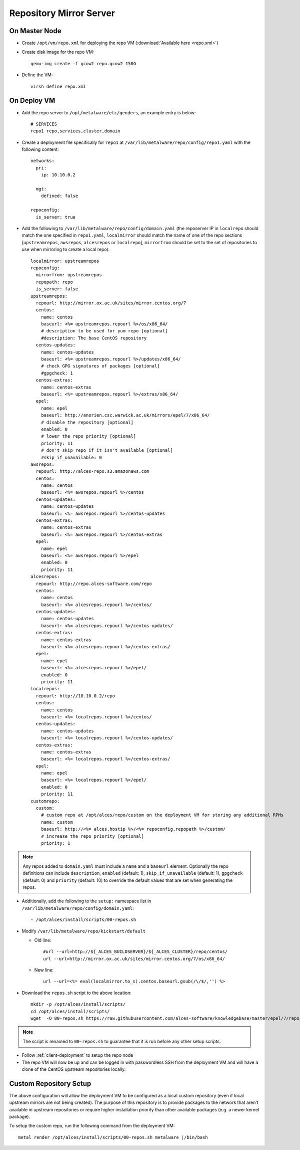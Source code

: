 .. _03-repository:

Repository Mirror Server
========================

On Master Node
--------------

- Create ``/opt/vm/repo.xml`` for deploying the repo VM (:download:`Available here <repo.xml>`)

- Create disk image for the repo VM::

    qemu-img create -f qcow2 repo.qcow2 150G

- Define the VM::

    virsh define repo.xml

.. _deploy-repo:

On Deploy VM
------------

- Add the repo server to ``/opt/metalware/etc/genders``, an example entry is below::

    # SERVICES
    repo1 repo,services,cluster,domain

- Create a deployment file specifically for ``repo1`` at ``/var/lib/metalware/repo/config/repo1.yaml`` with the following content::

    networks:
      pri:
        ip: 10.10.0.2

      mgt:
        defined: false
    
    repoconfig:
      is_server: true

- Add the following to ``/var/lib/metalware/repo/config/domain.yaml`` (the reposerver IP in ``localrepo`` should match the one specified in ``repo1.yaml``, ``localmirror`` should match the name of one of the repo sections [``upstreamrepos``, ``awsrepos``, ``alcesrepos`` or ``localrepo``], ``mirrorfrom`` should be set to the set of repositories to use when mirroring to create a local repo)::

    localmirror: upstreamrepos
    repoconfig:
      mirrorfrom: upstreamrepos
      repopath: repo
      is_server: false
    upstreamrepos:
      repourl: http://mirror.ox.ac.uk/sites/mirror.centos.org/7
      centos:
        name: centos
        baseurl: <%= upstreamrepos.repourl %>/os/x86_64/
        # description to be used for yum repo [optional] 
        #description: The base CentOS repository
      centos-updates:
        name: centos-updates
        baseurl: <%= upstreamrepos.repourl %>/updates/x86_64/
        # check GPG signatures of packages [optional]
        #gpgcheck: 1
      centos-extras:
        name: centos-extras
        baseurl: <%= upstreamrepos.repourl %>/extras/x86_64/
      epel:
        name: epel
        baseurl: http://anorien.csc.warwick.ac.uk/mirrors/epel/7/x86_64/
        # disable the repository [optional]
        enabled: 0
        # lower the repo priority [optional]
        priority: 11
        # don't skip repo if it isn't available [optional]
        #skip_if_unavailable: 0
    awsrepos:
      repourl: http://alces-repo.s3.amazonaws.com
      centos:
        name: centos
        baseurl: <%= awsrepos.repourl %>/centos
      centos-updates:
        name: centos-updates
        baseurl: <%= awsrepos.repourl %>/centos-updates
      centos-extras:
        name: centos-extras
        baseurl: <%= awsrepos.repourl %>/centos-extras
      epel:
        name: epel
        baseurl: <%= awsrepos.repourl %>/epel
        enabled: 0
        priority: 11
    alcesrepos:
      repourl: http://repo.alces-software.com/repo
      centos:
        name: centos
        baseurl: <%= alcesrepos.repourl %>/centos/
      centos-updates:
        name: centos-updates
        baseurl: <%= alcesrepos.repourl %>/centos-updates/
      centos-extras:
        name: centos-extras
        baseurl: <%= alcesrepos.repourl %>/centos-extras/
      epel:
        name: epel
        baseurl: <%= alcesrepos.repourl %>/epel/
        enabled: 0
        priority: 11
    localrepos:
      repourl: http://10.10.0.2/repo
      centos:
        name: centos
        baseurl: <%= localrepos.repourl %>/centos/
      centos-updates:
        name: centos-updates
        baseurl: <%= localrepos.repourl %>/centos-updates/
      centos-extras:
        name: centos-extras
        baseurl: <%= localrepos.repourl %>/centos-extras/
      epel:
        name: epel
        baseurl: <%= localrepos.repourl %>/epel/
        enabled: 0
        priority: 11
    customrepo:
      custom:
        # custom repo at /opt/alces/repo/custom on the deployment VM for storing any additional RPMs
        name: custom
        baseurl: http://<%= alces.hostip %>/<%= repoconfig.repopath %>/custom/
        # increase the repo priority [optional]
        priority: 1

.. note:: Any repos added to ``domain.yaml`` must include a ``name`` and a ``baseurl`` element. Optionally the repo definitions can include ``description``, ``enabled`` (default: 1), ``skip_if_unavailable`` (default: 1), ``gpgcheck`` (default: 0) and ``priority`` (default: 10) to override the default values that are set when generating the repos.

- Additionally, add the following to the ``setup:`` namespace list in ``/var/lib/metalware/repo/config/domain.yaml``::

    - /opt/alces/install/scripts/00-repos.sh

- Modify ``/var/lib/metalware/repo/kickstart/default``

  - Old line::
  
      #url --url=http://${_ALCES_BUILDSERVER}/${_ALCES_CLUSTER}/repo/centos/
      url --url=http://mirror.ox.ac.uk/sites/mirror.centos.org/7/os/x86_64/
  
  - New line::
  
      url --url=<%= eval(localmirror.to_s).centos.baseurl.gsub(/\/$/,'') %>

- Download the ``repos.sh`` script to the above location::

    mkdir -p /opt/alces/install/scripts/
    cd /opt/alces/install/scripts/
    wget  -O 00-repos.sh https://raw.githubusercontent.com/alces-software/knowledgebase/master/epel/7/repo/repos.sh

.. note:: The script is renamed to ``00-repos.sh`` to guarantee that it is run before any other setup scripts.

- Follow :ref:`client-deployment` to setup the repo node

- The repo VM will now be up and can be logged in with passwordless SSH from the deployment VM and will have a clone of the CentOS upstream repositories locally.

Custom Repository Setup
-----------------------

The above configuration will allow the deployment VM to be configured as a local custom repository (even if local upstream mirrors are not being created). The purpose of this repository is to provide packages to the network that aren't available in upstream repositories or require higher installation priority than other available packages (e.g. a newer kernel package).

To setup the custom repo, run the following command from the deployment VM::

    metal render /opt/alces/install/scripts/00-repos.sh metalware |/bin/bash
